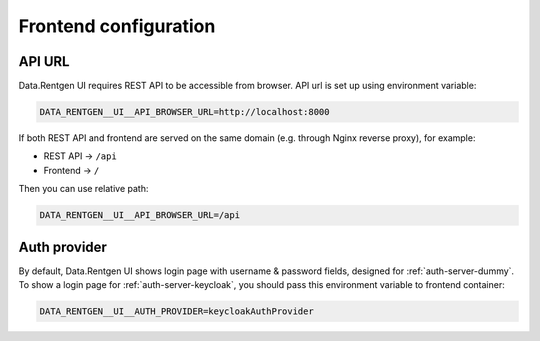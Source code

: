 .. _configuration-frontend:

Frontend configuration
======================

API URL
-------

Data.Rentgen UI requires REST API to be accessible from browser. API url is set up using environment variable:

.. code:: bash

    DATA_RENTGEN__UI__API_BROWSER_URL=http://localhost:8000

If both REST API and frontend are served on the same domain (e.g. through Nginx reverse proxy), for example:

- REST API → ``/api``
- Frontend → ``/``

Then you can use relative path:

.. code:: bash

    DATA_RENTGEN__UI__API_BROWSER_URL=/api

Auth provider
-------------

By default, Data.Rentgen UI shows login page with username & password fields, designed for :ref:`auth-server-dummy`.
To show a login page for :ref:`auth-server-keycloak`, you should pass this environment variable to frontend container:

.. code:: bash

    DATA_RENTGEN__UI__AUTH_PROVIDER=keycloakAuthProvider
